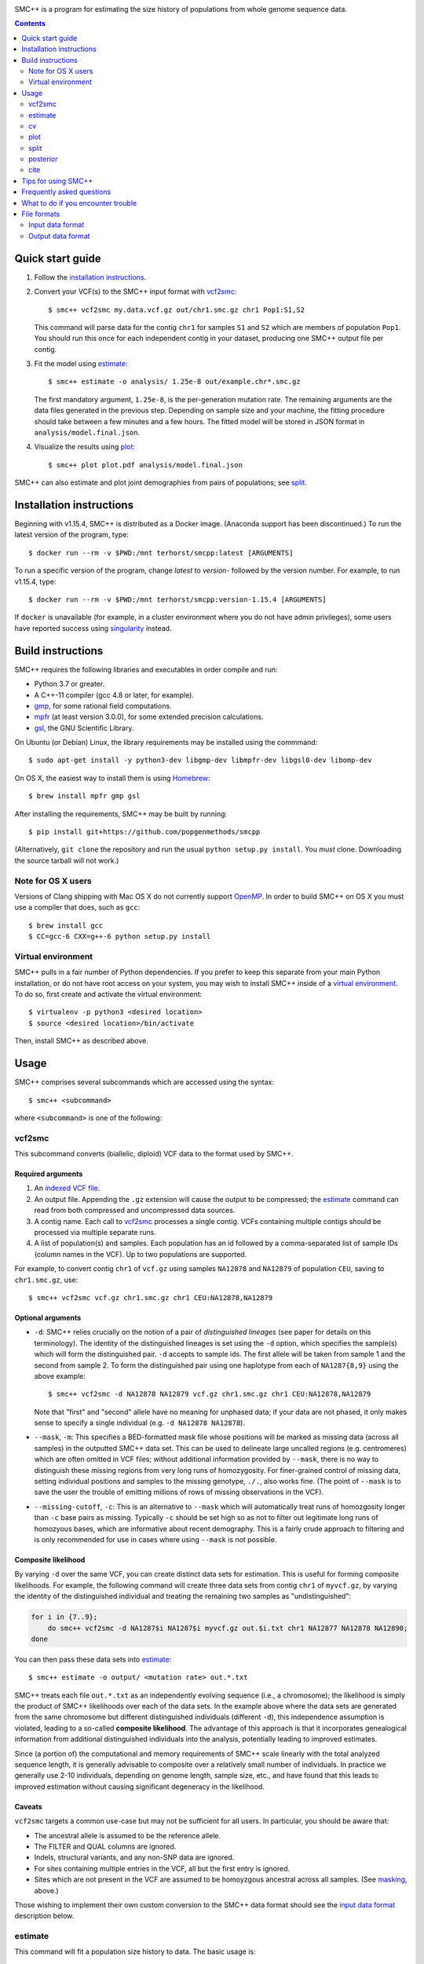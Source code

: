 .. image:: https://travis-ci.org/popgenmethods/smcpp.svg?branch=master 
    :target: https://travis-ci.org/popgenmethods/smcpp
    
SMC++ is a program for estimating the size history of populations from
whole genome sequence data.

.. contents:: :depth: 2

Quick start guide
=================

1. Follow the `installation instructions`_.
   
2. Convert your VCF(s) to the SMC++ input format with vcf2smc_::

     $ smc++ vcf2smc my.data.vcf.gz out/chr1.smc.gz chr1 Pop1:S1,S2

   This command will parse data for the contig ``chr1`` for samples
   ``S1`` and ``S2`` which are members of population ``Pop1``. You
   should run this once for each independent contig in your dataset,
   producing one SMC++ output file per contig.

3. Fit the model using estimate_::

     $ smc++ estimate -o analysis/ 1.25e-8 out/example.chr*.smc.gz

   The first mandatory argument, ``1.25e-8``, is the per-generation
   mutation rate. The remaining arguments are the data files generated
   in the previous step. Depending on sample size and your machine,
   the fitting procedure should take between a few minutes and a
   few hours. The fitted model will be stored in JSON format in
   ``analysis/model.final.json``.

4. Visualize the results using plot_::

     $ smc++ plot plot.pdf analysis/model.final.json

SMC++ can also estimate and plot joint demographies from pairs of
populations; see split_.

.. _latest release: https://github.com/popgenmethods/smcpp/releases/latest

Installation instructions
=========================

Beginning with v1.15.4, SMC++ is distributed as a Docker image. (Anaconda
support has been discontinued.) To run the latest version of the program,
type::

    $ docker run --rm -v $PWD:/mnt terhorst/smcpp:latest [ARGUMENTS]

To run a specific version of the program, change `latest` to `version-` followed
by the version number. For example, to run v1.15.4, type::

    $ docker run --rm -v $PWD:/mnt terhorst/smcpp:version-1.15.4 [ARGUMENTS]
    
If ``docker`` is unavailable (for example, in a cluster environment where you do not
have admin privileges), some users have reported success using singularity_ instead.

.. _singularity: https://sylabs.io/guides/3.7/user-guide/

Build instructions
==================
SMC++ requires the following libraries and executables in order compile and run:

- Python 3.7 or greater.
- A C++-11 compiler (gcc 4.8 or later, for example).
- gmp_, for some rational field computations.
- mpfr_ (at least version 3.0.0), for some extended precision calculations.
- gsl_, the GNU Scientific Library.

On Ubuntu (or Debian) Linux, the library requirements may be installed
using the commmand::

    $ sudo apt-get install -y python3-dev libgmp-dev libmpfr-dev libgsl0-dev libomp-dev

On OS X, the easiest way to install them is using Homebrew_::

    $ brew install mpfr gmp gsl

After installing the requirements, SMC++ may be built by running::
    
    $ pip install git+https://github.com/popgenmethods/smcpp

(Alternatively, ``git clone`` the repository and run the usual 
``python setup.py install``. You *must* clone. Downloading the source
tarball will not work.)

.. _Homebrew: http://brew.sh
.. _gmp: http://gmplib.org
.. _mpfr: http://mpfr.org
.. _gsl: https//www.gnu.org/software/gsl/

Note for OS X users
-------------------
Versions of Clang shipping with Mac OS X do not currently support
OpenMP_. In order to build SMC++ on OS X you must use a compiler that
does, such as ``gcc``::

    $ brew install gcc
    $ CC=gcc-6 CXX=g++-6 python setup.py install

.. _OpenMP: http://openmp.org

Virtual environment
-------------------
SMC++ pulls in a fair number of Python dependencies. If you prefer to
keep this separate from your main Python installation, or do not have
root access on your system, you may wish to install SMC++ inside of a
`virtual environment`_. To do so, first create and activate the virtual
environment::

    $ virtualenv -p python3 <desired location>
    $ source <desired location>/bin/activate

Then, install SMC++ as described above.

.. _virtual environment: http://docs.python-guide.org/en/latest/dev/virtualenvs/

Usage
=====

SMC++ comprises several subcommands which are accessed using the
syntax::

    $ smc++ <subcommand>

where ``<subcommand>`` is one of the following:

vcf2smc
-------

This subcommand converts (biallelic, diploid) VCF data to the format
used by SMC++. 

Required arguments
^^^^^^^^^^^^^^^^^^

1. An `indexed VCF file <http://www.htslib.org/doc/tabix.html>`_.
2. An output file. Appending the ``.gz`` extension will cause the output
   to be compressed; the estimate_ command can read from both compressed
   and uncompressed data sources.
3. A contig name. Each call to vcf2smc_ processes a single contig. 
   VCFs containing multiple contigs should be processed via multiple
   separate runs.
4. A list of population(s) and samples. Each population has an id followed
   by a comma-separated list of sample IDs (column names in the VCF). Up to
   two populations are supported.

For example, to convert contig ``chr1`` of ``vcf.gz`` using samples
``NA12878`` and ``NA12879`` of population ``CEU``, saving to
``chr1.smc.gz``, use::

    $ smc++ vcf2smc vcf.gz chr1.smc.gz chr1 CEU:NA12878,NA12879

Optional arguments
^^^^^^^^^^^^^^^^^^
- ``-d``: SMC++ relies crucially on the notion of a pair of *distinguished lineages*
  (see paper for details on this terminology). The identity of the
  distinguished lineages is set using the ``-d`` option, which specifies
  the sample(s) which will form the distinguished pair. ``-d`` accepts to
  sample ids. The first allele will be taken from sample 1 and the second
  from sample 2. To form the distinguished pair using one
  haplotype from each of ``NA1287{8,9}`` using the above example::
  
      $ smc++ vcf2smc -d NA12878 NA12879 vcf.gz chr1.smc.gz chr1 CEU:NA12878,NA12879
  
  Note that "first" and "second" allele have no meaning for unphased data; if your
  data are not phased, it only makes sense to specify a single individual 
  (e.g. ``-d NA12878 NA12878``).

  .. _masking:

- ``--mask``, ``-m``: This specifies a BED-formatted mask file whose
  positions will be marked as missing data (across all samples) in
  the outputted SMC++ data set. This can be used to delineate large
  uncalled regions (e.g. centromeres) which are often omitted in VCF
  files; without additional information provided by ``--mask``, there
  is no way to distinguish these missing regions from very long runs
  of homozygosity. For finer-grained control of missing data, setting
  individual positions and samples to the missing genotype, ``./.``,
  also works fine. (The point of ``--mask`` is to save the user the
  trouble of emitting millions of rows of missing observations in the
  VCF).

- ``--missing-cutoff``, ``-c``: This is an alternative to ``--mask`` which will
  automatically treat runs of homozgosity longer than ``-c`` base pairs
  as missing. Typically ``-c`` should be set high so as not
  to filter out legitimate long runs of homozyous bases, which are
  informative about recent demography. This is a fairly crude approach
  to filtering and is only recommended for use in cases where using
  ``--mask`` is not possible.
  
Composite likelihood
^^^^^^^^^^^^^^^^^^^^
By varying ``-d`` over the same VCF, you can create distinct data
sets for estimation. This is useful for forming composite likelihoods.
For example, the following command will create three data sets from
contig ``chr1`` of ``myvcf.gz``, by varying the identity of the distinguished
individual and treating the remaining two samples as "undistinguished":

.. code-block:: bash

    for i in {7..9}; 
        do smc++ vcf2smc -d NA1287$i NA1287$i myvcf.gz out.$i.txt chr1 NA12877 NA12878 NA12890; 
    done

You can then pass these data sets into estimate_::

   $ smc++ estimate -o output/ <mutation rate> out.*.txt

SMC++ treats each file ``out.*.txt`` as an independently evolving
sequence (i.e., a chromosome); the likelihood is simply the product
of SMC++ likelihoods over each of the data sets. In the example above
where the data sets are generated from the same chromosome but different
distinguished individuals (different ``-d``), this independence
assumption is violated, leading to a so-called **composite likelihood**.
The advantage of this approach is that it incorporates genealogical
information from additional distinguished individuals into the analysis,
potentially leading to improved estimates. 

Since (a portion of) the computational and memory requirements of SMC++
scale linearly with the total analyzed sequence length, it is generally
advisable to composite over a relatively small number of individuals. In
practice we generally use 2-10 individuals, depending on genome length,
sample size, etc., and have found that this leads to improved estimation
without causing significant degeneracy in the likelihood.

Caveats
^^^^^^^
``vcf2smc`` targets a common use-case but may not be sufficient for all
users. In particular, you should be aware that:

- The ancestral allele is assumed to be the reference allele.
- The FILTER and QUAL columns are ignored.
- Indels, structural variants, and any non-SNP data are ignored.
- For sites containing multiple entries in the VCF, all but the first
  entry is ignored.
- Sites which are not present in the VCF are assumed to be homoyzgous
  ancestral across all samples. (See masking_, above.)

Those wishing to implement their own custom conversion to the SMC++
data format should see the `input data format`_ description below.

estimate
--------

This command will fit a population size history to data. The basic usage
is::

    $ smc++ estimate <mutation rate> <data file> [<data file> ...]


Required arguments
^^^^^^^^^^^^^^^^^^

1. The per-generation mutation rate. Scientific notation is acceptable: use
   e.g. ``1e-8`` in place of ``.00000001``.
2. One or more SMC++-formatted data files, generated by vcf2smc_, for example.

Optional arguments
^^^^^^^^^^^^^^^^^^
- ``-o``: specifies the directory to store the final estimates as well as
  all intermediate files and debugging output. Defaults to ``.``, i.e. the
  current working directory.
- ``--polarization-error``: if the identity of the ancestral
  allele is not known, these options can be used to specify a prior over it.
  With polarization error ``p``, emissions probabilities for entry ``CSFS(a,b)``
  will be computed as ``(1-p) CSFS(a,b) + p CSFS(2-a, n-b)``. The default setting
  is ``0.5``, i.e. the identity of the ancestral allele is not known.
- ``--unfold`` is an alias for ``--polarization-error 0``. If the
  ancestral allele is known (from an outgroup, say) then this option will
  use the unfolded SFS for computing probabilities. Incorrect usage of
  this feature may lead to erroneous results.

A number of other arguments concerning technical aspects of the fitting
procedure exist. To see them, pass the ``-h`` option to ``estimate``.

cv
--

This command is similar to estimate_, with the difference that it uses
cross-validation to obtain sensible model parameters for use during estimation.
The syntax and options for this command are nearly identical to estimate_:

    $ smc++ cv <mutation rate> <data file> [<data file> ...]

The optional `--folds` parameter can be used to specify the number of folds
used for performing `k`-fold cross validation. The default is `2` and should be
set higher in cases where you have more data.

**Important**: The `cv` command was not part of the original paper; in
particular, it has not been peer-reviewed. Although it has proved useful in some
contexts, manual parameter tuning may still be necessary.

plot
----

This command plots fitted size histories. The basic usage is::

    $ smc++ plot plot.png model1.json model2.json [...] modeln.json

where ``model*.json`` are fitted models produced by ``estimate``.

Required arguments
^^^^^^^^^^^^^^^^^^

1. An output file-name. The output format is determined by the extension
   (``.pdf``, ``.png``, ``.jpeg``, etc.)
2. One or more JSON-formatted SMC++ models (the output from estimate_).

Optional arguments
^^^^^^^^^^^^^^^^^^

- ``-g`` sets the generation time (in years) used to scale the x-axis. If not
  given, the plot will be in coalescent units.
- ``--logy`` plots the y-axis on a log scale.
- ``-c`` produces a CSV-formatted table containing the data used to generate
  the plot.

split
-----

This command fits two-population clean split models using marginal
estimates produced by estimate_. To use ``split``, first estimate each
population marginally using ``estimate``::

    $ smc++ vcf2smc my.vcf.gz data/pop1.smc.gz <contig> pop1:ind1_1,ind1_2
    $ smc++ vcf2smc my.vcf.gz data/pop2.smc.gz <contig> pop2:ind2_1,ind2_2
    $ smc++ estimate -o pop1/ <mu> data/pop1.smc.gz
    $ smc++ estimate -o pop2/ <mu> data/pop2.smc.gz

Next, create datasets containing the joint frequency spectrum for both
populations::

    $ smc++ vcf2smc my.vcf.gz data/pop12.smc.gz <contig> pop1:ind1_1,ind1_2 pop2:ind2_1,ind2_2
    $ smc++ vcf2smc my.vcf.gz data/pop21.smc.gz <contig> pop2:ind2_1,ind2_2 pop1:ind1_1,ind1_2

Finally, run ``split`` to refine the marginal estimates into an estimate
of the joint demography::

    $ smc++ split -o split/ pop1/model.final.json pop2/model.final.json data/*.smc.gz
    $ smc++ plot joint.pdf split/model.final.json

posterior
---------
This command will export (and optionally visualize) the posterior
distribution of the time to most recent common ancestor (TMRCA) in the
distinguished pair from the given data set.

The output file is the result of::

    >>> numpy.savez(output, hidden_states=hs, 
                    **{'file1'=gamma1, 'file1_sites'=sites1, ...})

where:

- ``hs`` is a vector of length ``M + 1`` indicating the breakpoints used
  to discretize the hidden TMRCA of the distinguished pair. The
  breakpoints are chosen such that the probability of coalescence 
  within each interval is uniform with respect to the fitted model.
- ``sites1`` is the vector of length ``L`` containing positions where the
  decoding is performed for data set ``file1``. Due to the internal archtecture of SMC++,
  there is one entry per row in the data set.
- ``gamma1`` is an array of dimension ``M x L`` whose entry 
  ``gamma1[m, ell]`` gives the average posterior probability of coalescence in interval
  ``[hs[m], hs[m + 1])`` for each site in the interval 
  ``{sites1[ell], ..., sites1[ell + 1] - 1}``.
 
There will be a ``gamma``/``sites`` entry for each data set decoded.

Required arguments
^^^^^^^^^^^^^^^^^^
- ``model``: A fitted SMC++ model, i.e. the ``model.final.json`` outputted
  by estimate_.
- ``output``: A file name to save the posterior decoding arrays, in the format
  shown above.
- ``data``: One or more data sets in SMC++ format, i.e. the output of vcf2smc_. 

Optional arguments
^^^^^^^^^^^^^^^^^^
- ``--heatmap plot.(png|pdf|jpg)``: Also produce a heatmap of the posterior 
  decoding. The output format is given by the extension.
- ``--start s``, ``--end e``: For regions that are much longer than ~1cM, 
  the heatmap will look pretty noisy. These options can be used to narrow
  in on specific regions of the chromosome.
- ``--colorbar``: Also add a colorbar showing the scale of the heatmap.


cite
----

This command prints plain- and BibTex-formatted citation information for
the `accompanying paper`_ to the console.

.. _accompanying paper: http://www.nature.com/ng/journal/vaop/ncurrent/ng.3748


Tips for using SMC++
====================

SMC++ has several regularization parameters which affect the quality of
the fits obtained using estimate_ and split_. The default settings have
proved useful for analyzing high coverage human sequence data from a few
hundred individuals. For other types of data, *you will likely need to
experiment with different values of these parameters in order to obtain
good estimates*.

- ``--thinning``: This parameter controls the frequency with which the full
  CSFS is emitted (see paper for details). Decreasing the value of this parameter will cause the likelihood
  to depend more strongly on frequency spectrum information in the undistinguished
  portion of the sample, potentially leading to more accurate results in the recent
  past. However, decreasing it too much can lead to degeneracy in the likelihood since
  correlations in the undistinguished portion of the ancestral recombination graph are
  ignored. The default value for a sample size ``n`` is ``1000 * log(n)`` 
  (note that this is different than in versions 1.7.0 and earlier). Empirically,
  this has worked well for sample sizes on the order of ``20 <= n <= 200`` but you
  may need to experiment a bit.
  
- ``--spline``: Controls the functional form used to fit the model. 
  The default value in recent versions is ``piecewise`` to better match the output from
  `{P,M}SMC`. To enable cubic splines (what is used in the paper), use ``--spline cubic`` or ``--spline pchip``.
  (For details on the differences between cubic and pchip splines see `here <https://blogs.mathworks.com/cleve/2012/07/16/splines-and-pchips/#98ccb1df-b614-41d4-b1b5-e090a87e0d46>`_.)

- ``--timepoints``: This command specifies the starting and ending time points
  of the model.  It accepts two numbers `t1 tK` specifying the starting and
  ending time points of the model (in generations). If not specified, SMC++
  will use an heuristic to calculate the model time points points
  automatically.

- ``--regularization-penalty``, ``-rp``: This parameter penalizes curvature in
  the estimated size history. The default value of this parameter is
  ``6.0``. Lower values of the penalty shrink the estimated
  size history towards a line. If your estimates exhibit too much
  oscillation, try decreasing the value of this parameter. (Note that this
  behavior is different than in versions 1.7.0 and earlier.)

- ``--ftol``: This parameter specifies a threshold for stopping the
  EM algorithm when the relative improvement in log-likelihood becomes
  small. The default value is ``1e-4``. If the tolerance is ``epsilon``
  and ``x'``/``x`` are the new and old estimates, the algorithm will
  terminate when ``[loglik(x') - loglik(x)] / loglik(x) < epsilon``.
  Increasing values of ``epsilon`` will cause the optimizer to stop
  earlier, potentially preventing overfitting.

- ``--knots``: This parameter specifies the number of spline knots 
  used in the underlying representation of the size history. The default
  value is ``8``. Using fewer knots can lead to smoother fits, however
  underspecifying this parameter may smooth out interesting features of
  the size history.

A useful diagnostic for understanding the final output of SMC++ are
the sequence of intermediate estimates ``.model.iter<k>.json`` which
are saved by ``--estimate`` in the ``--output`` directory. By plotting
these, you can get a sense of whether the optimizer is overfitting and
requires additional regularization.

Frequently asked questions
==========================
1.  *The binary installer dies with the error message*:: 

      ImportError: /lib64/libc.so.6: version `GLIBC_2.14' not found (required by ...).
    
    *How can I fix this*?

    Users of RedHat/CentOS clusters commonly report this error. It is due 
    to a ``glibc`` version mismatch between your system and
    the build server used to create the binary installers.
    We are not able to create binaries for older versions of ``glibc``. Your
    options are to either a) upgrade ``glibc`` on your system (which would
    probably require upgrading your operating system); or b) build SMC++
    yourself by following the `build instructions`_. Please note that
    linking a different version of ``glibc`` at runtime is **not** supported, 
    and will likely cause random crashes.

2.  *SMC++ claims that my population crashed in the very recent past. What's
    going on*?

    Typically this is due to long runs of homozygosity (ROH) in the data, which can arise for
    one of several reasons:

    1. The population legitimately experienced a recent crash, leading to inbreeding;
    2. One or more selective sweeps occured; or
    3. Uncalled regions in your VCF were not marked as such before running vcf2smc_. 

    #1 represents real signal, while #2 and #3 should be filtered out using the ``-m`` 
    option of vcf2smc_ and/or the ``-c`` option of estimate_.
    
3.  *How do I get the estimated recombination rate*?
    
    The ``model.final.json`` output file contains fields named ``rho`` and ``N0``. ``rho`` is 
    the estimated population-scaled recombination rate per base-pair. 
    To convert it to units of generations, multiply by ``2 * N0``.

    
What to do if you encounter trouble
===================================
SMC++ is under active development and you may encounter difficulties in
trying to use it. Always make sure that you have upgraded to the `latest
version <https://github.com/popgenmethods/smcpp/releases/latest>`_, as
the bug you have encountered may have already been fixed. If that does
not work, then:

- If you believe you have encountered a **bug** in the software
(unexpected crash, high memory usage, etc.) please `file an issue
<https://github.com/popgenmethods/smcpp/issues>`_ in our bug tracker.
- If you would like assistance in interpreting the results, please
e-mail me directly. I will do my best to try and help, but please
understand that I have limited time to respond to such inquiries.
  
In both cases, you will receive a faster response if you include as
much detail as possible about your data set (sample size, # of contigs,
etc.), system and, where applicable, the ``.debug.txt`` log file saved
by SMC++ in the output directory specified to the ``estimate`` command.

File formats
============

Input data format
-----------------
The data files should be ASCII text and can optionally be gzipped. The
format of each line of the data file is as follows::

    <span> <d1> <u1> <n1> [<d1> <u2> <n2>]

Explanation of each column:

- ``span`` gives the number of contiguous bases at which this
  observation occurred. Hence, it will generally be ``1`` for SNPs and
  greater than one for a stretch of nonsegregating sites.
- Then, there are three columns ``d``/``u``/``n`` for each population:
    o ``d`` Gives the genotype (``0``, ``1``, or ``2``) of the
      distinguished individual. If the genotype of the distinguished
      individual is not known, this should be set to ``-1``.
    o The next column ``u`` is the total number of derived alleles found
      in the remainder of the (undistinguished) sample at the site(s).
    o The final column ``n`` is the *haploid* sample size (number of
      non-missing observations) in the undistinguished portion of the
      sample.

For example, consider the following set of genotypes at a set of 10
contiguous bases on three diploid individuals in one population::

    dist.   ..1..N...2
            .....N...1
            2N....+...

The distinguished individual is row one. A ``.`` indicates that the
individual is homozygous for the ancestral allele, while an integer
indicates that that individual possesses ``(1,2)`` copies of the derived
allele. An ``N`` indicates a missing genotype at that position. Finally,
the ``+`` in column seven indicates that individual three possessed the
ancestral allele on one chromosome, and had a missing observation on the
other chromosome (this would be coded as ``0/.`` in a VCF).

The SMC++ format for this input file is::

    1   0   2   4
    1   0   0   2
    1   1   0   4
    2   0   0   4
    1   -1  0   2
    1   0   0   3
    2   0   0   4
    1   2   1   4


The data files also include a custom metadata header with some
additional information about the populations. For this reason, it is
advised to please use the included vcf2smc_ tool in order to translate
from the ``VCF`` to ``SMC`` format.

Output data format
------------------
Upon completion, SMC++ will write a `JSON-formatted
<https://en.wikipedia.org/wiki/JSON>`_ model file into the into the
analysis directory. The file is human-readable and contains various
parameters related to the fitting procedure.
